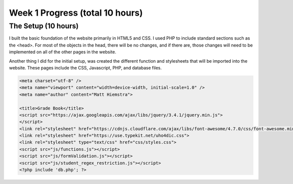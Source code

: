 Week 1 Progress (total 10 hours)
================================

The Setup (10 hours)
-------------------
I built the basic foundation of the website primarily in HTML5 and CSS.  I used
PHP to include standard sections such as the <head>.  For most of the objects in
the head, there will be no changes, and if there are, those changes will need to
be implemented on all of the other pages in the website.

Another thing I did for the initial setup, was created the different function and
stylesheets that will be imported into the website.  These pages include the
CSS, Javascript, PHP, and database files.

.. code-block:: html

      <meta charset="utf-8" />
      <meta name="viewport" content="width=device-width, initial-scale=1.0" />
      <meta name="author" content="Matt Hiemstra">

      <title>Grade Book</title>
      <script src="https://ajax.googleapis.com/ajax/libs/jquery/3.4.1/jquery.min.js">
      </script>
      <link rel="stylesheet" href="https://cdnjs.cloudflare.com/ajax/libs/font-awesome/4.7.0/css/font-awesome.min.css">
      <link rel="stylesheet" href="https://use.typekit.net/uho4dic.css">
      <link rel="stylesheet" type="text/css" href="css/styles.css">
      <script src="js/functions.js"></script>
      <script src="js/formValidation.js"></script>
      <script src="js/student_regex_restriction.js"></script>
      <?php include 'db.php'; ?>


